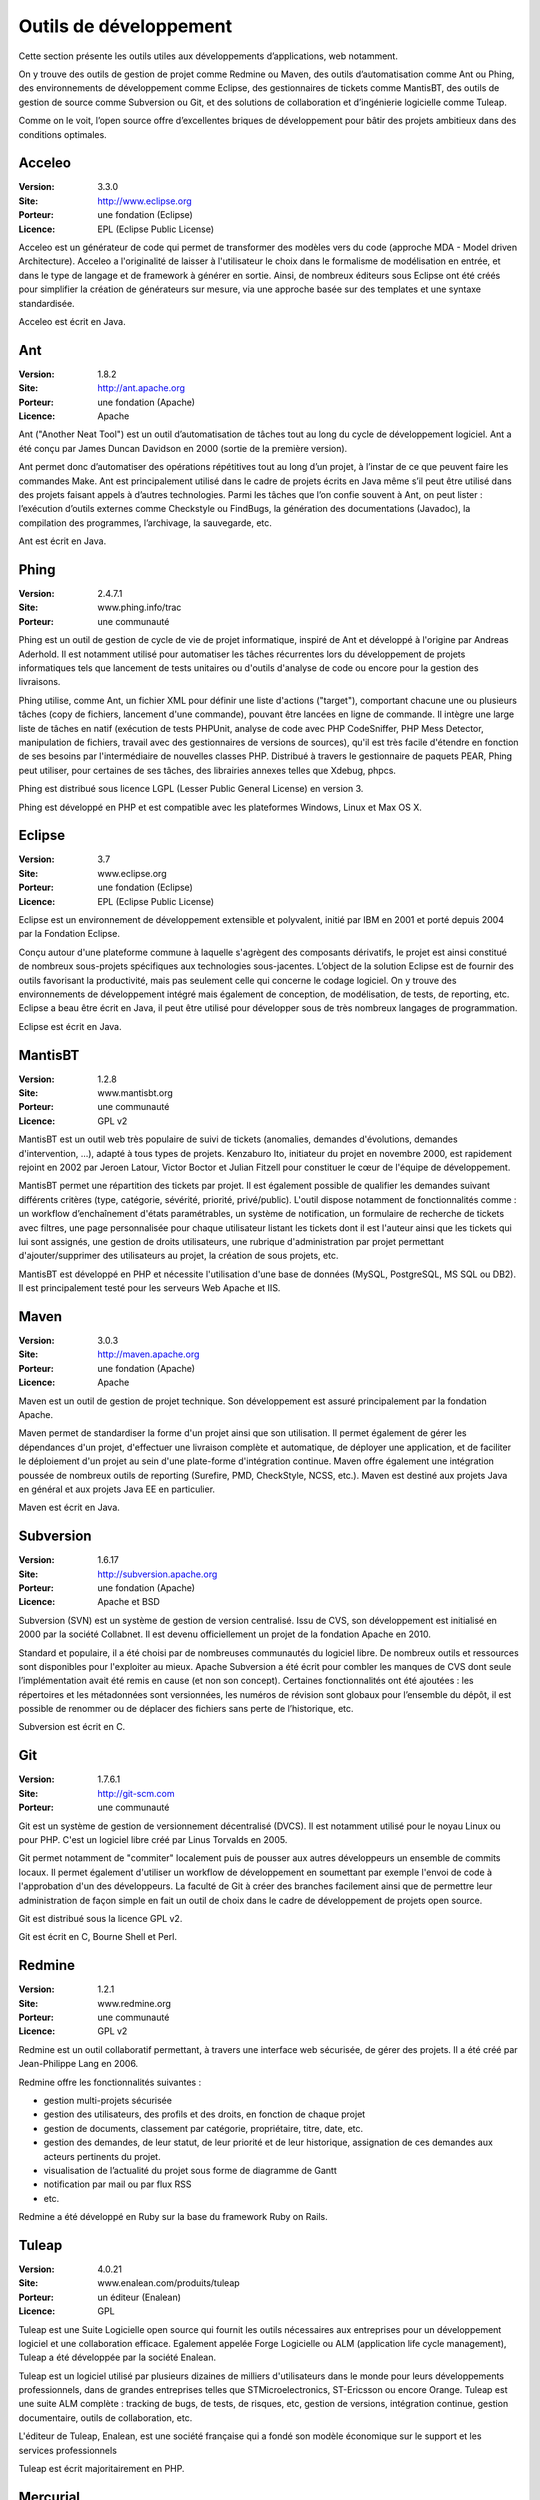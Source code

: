 Outils de développement
=======================

Cette section présente les outils utiles aux développements d’applications, web notamment.

On y trouve des outils de gestion de projet comme Redmine ou Maven, des outils d’automatisation comme Ant ou Phing, des environnements de développement comme Eclipse, des gestionnaires de tickets comme MantisBT, des outils de gestion de source comme Subversion ou Git, et des solutions de collaboration et d’ingénierie logicielle comme Tuleap.

Comme on le voit, l’open source offre d’excellentes briques de développement pour bâtir des projets ambitieux dans des conditions optimales.




Acceleo
-------

:Version: 3.3.0
:Site: http://www.eclipse.org
:Porteur: une fondation (Eclipse)
:Licence: EPL (Eclipse Public License)

Acceleo est un générateur de code qui permet de transformer des modèles vers du code (approche MDA - Model driven Architecture).
Acceleo a l'originalité de laisser à l'utilisateur le choix dans le formalisme de modélisation en entrée, et dans le type de langage et de framework à générer en sortie. Ainsi, de nombreux éditeurs sous Eclipse ont été créés pour simplifier la création de générateurs sur mesure, via une approche basée sur des templates et une syntaxe standardisée.

Acceleo est écrit en Java.



Ant
---

:Version: 1.8.2
:Site: http://ant.apache.org
:Porteur: une fondation (Apache)
:Licence: Apache

Ant ("Another Neat Tool") est un outil d’automatisation de tâches tout au long du cycle de développement logiciel. Ant a été conçu par James Duncan Davidson en 2000 (sortie de la première version).

Ant permet donc d’automatiser des opérations répétitives tout au long d’un projet, à l’instar de ce que peuvent faire les commandes Make. Ant est principalement utilisé dans le cadre de projets écrits en Java même s’il peut être utilisé dans des projets faisant appels à d’autres technologies. Parmi les tâches que l’on confie souvent à Ant, on peut lister : l’exécution d’outils externes comme Checkstyle ou FindBugs, la génération des documentations (Javadoc), la compilation des programmes, l’archivage, la sauvegarde, etc.

Ant est écrit en Java.




Phing
-----

:Version: 2.4.7.1
:Site: www.phing.info/trac
:Porteur: une communauté

Phing est un outil de gestion de cycle de vie de projet informatique, inspiré de Ant et développé à l'origine par Andreas Aderhold. Il est notamment utilisé pour automatiser les tâches récurrentes lors du développement de projets informatiques tels que lancement de tests unitaires ou d'outils d'analyse de code ou encore pour la gestion des livraisons.

Phing utilise, comme Ant, un fichier XML pour définir une liste d'actions ("target"), comportant chacune une ou plusieurs tâches (copy de fichiers, lancement d'une commande), pouvant être lancées en ligne de commande. Il intègre une large liste de tâches en natif (exécution de tests PHPUnit, analyse de code avec PHP CodeSniffer, PHP Mess Detector, manipulation de fichiers, travail avec des gestionnaires de versions de sources), qu'il est très facile d'étendre en fonction de ses besoins par l'intermédiaire de nouvelles classes PHP. Distribué à travers le gestionnaire de paquets PEAR, Phing peut utiliser, pour certaines de ses tâches, des librairies annexes telles que Xdebug, phpcs.

Phing est distribué sous licence LGPL (Lesser Public General License) en version 3.

Phing est développé en PHP et est compatible avec les plateformes Windows, Linux et Max OS X.

Eclipse
-------

:Version: 3.7
:Site: www.eclipse.org
:Porteur: une fondation (Eclipse)
:Licence: EPL (Eclipse Public License)

Eclipse est un environnement de développement extensible et polyvalent, initié par IBM en 2001 et porté depuis 2004 par la Fondation Eclipse.

Conçu autour d'une plateforme commune à laquelle s'agrègent des composants dérivatifs, le projet est ainsi constitué de nombreux sous-projets spécifiques aux technologies sous-jacentes. L’object de la solution Eclipse est de fournir des outils favorisant la productivité, mais pas seulement celle qui concerne le codage logiciel. On y trouve des environnements de développement intégré mais également de conception, de modélisation, de tests, de reporting, etc. Eclipse a beau être écrit en Java, il peut être utilisé pour développer sous de très nombreux langages de programmation.

Eclipse est écrit en Java.


MantisBT
--------

:Version: 1.2.8
:Site: www.mantisbt.org
:Porteur: une communauté
:Licence: GPL v2

MantisBT est un outil web très populaire de suivi de tickets (anomalies, demandes d'évolutions, demandes d'intervention, ...), adapté à tous types de projets. Kenzaburo Ito, initiateur du projet en novembre 2000, est rapidement rejoint en 2002 par Jeroen Latour, Victor Boctor et Julian Fitzell pour constituer le cœur de l'équipe de développement.

MantisBT permet une répartition des tickets par projet. Il est également possible de qualifier les demandes suivant différents critères (type, catégorie, sévérité, priorité, privé/public). L'outil dispose notamment de fonctionnalités comme : un workflow d’enchaînement d'états paramétrables, un système de notification, un formulaire de recherche de tickets avec filtres, une page personnalisée pour chaque utilisateur listant les tickets dont il est l'auteur ainsi que les tickets qui lui sont assignés, une gestion de droits utilisateurs, une rubrique d'administration par projet permettant d'ajouter/supprimer des utilisateurs au projet, la création de sous projets, etc.

MantisBT est développé en PHP et nécessite l'utilisation d'une base de données (MySQL, PostgreSQL, MS SQL ou DB2). Il est principalement testé pour les serveurs Web Apache et IIS.


Maven
-----

:Version: 3.0.3
:Site: http://maven.apache.org
:Porteur: une fondation (Apache)
:Licence: Apache

Maven est un outil de gestion de projet technique. Son développement est assuré principalement par la fondation Apache.

Maven permet de standardiser la forme d'un projet ainsi que son utilisation. Il permet également de gérer les dépendances d'un projet, d'effectuer une livraison complète et automatique, de déployer une application, et de faciliter le déploiement d'un projet au sein d'une plate-forme d'intégration continue. Maven offre également une intégration poussée de nombreux outils de reporting (Surefire, PMD, CheckStyle, NCSS, etc.). Maven est destiné aux projets Java en général et aux projets Java EE en particulier.

Maven est écrit en Java.


Subversion
----------

:Version: 1.6.17
:Site: http://subversion.apache.org
:Porteur: une fondation (Apache)
:Licence: Apache et BSD

Subversion (SVN) est un système de gestion de version centralisé. Issu de CVS, son développement est initialisé en 2000 par la société Collabnet. Il est devenu officiellement un projet de la fondation Apache en 2010.

Standard et populaire, il a été choisi par de nombreuses communautés du logiciel libre. De nombreux outils et ressources sont disponibles pour l'exploiter au mieux. Apache Subversion a été écrit pour combler les manques de CVS dont seule l’implémentation avait été remis en cause (et non son concept). Certaines fonctionnalités ont été ajoutées : les répertoires et les métadonnées sont versionnées, les numéros de révision sont globaux pour l’ensemble du dépôt, il est possible de renommer ou de déplacer des fichiers sans perte de l’historique, etc.

Subversion est écrit en C.


Git
---

:Version: 1.7.6.1
:Site: http://git-scm.com
:Porteur: une communauté

Git est un système de gestion de versionnement décentralisé (DVCS). Il est notamment utilisé pour le noyau Linux ou pour PHP. C'est un logiciel libre créé par Linus Torvalds en 2005.

Git permet notamment de "commiter" localement puis de pousser aux autres développeurs un ensemble de commits locaux. Il permet également d'utiliser un workflow de développement en soumettant par exemple l'envoi de code à l'approbation d'un des développeurs. La faculté de Git à créer des branches facilement ainsi que de permettre leur administration de façon simple en fait un outil de choix dans le cadre de développement de projets open source.

Git est distribué sous la licence GPL v2.

Git est écrit en C, Bourne Shell et Perl.


Redmine
-------

:Version: 1.2.1
:Site: www.redmine.org
:Porteur: une communauté
:Licence: GPL v2

Redmine est un outil collaboratif permettant, à travers une interface web sécurisée, de gérer des projets. Il a été créé par Jean-Philippe Lang en 2006.

Redmine offre les fonctionnalités suivantes :

- gestion multi-projets sécurisée

- gestion des utilisateurs, des profils et des droits, en fonction de chaque projet

- gestion de documents, classement par catégorie, propriétaire, titre, date, etc.

- gestion des demandes, de leur statut, de leur priorité et de leur historique, assignation de ces demandes aux acteurs pertinents du projet.

- visualisation de l’actualité du projet sous forme de diagramme de Gantt

- notification par mail ou par flux RSS

- etc.

Redmine a été développé en Ruby sur la base du framework Ruby on Rails.


Tuleap
------

:Version: 4.0.21
:Site: www.enalean.com/produits/tuleap
:Porteur: un éditeur (Enalean)
:Licence: GPL

Tuleap est une Suite Logicielle open source qui fournit les outils nécessaires  aux entreprises pour un développement logiciel et une collaboration efficace. Egalement appelée Forge Logicielle ou ALM (application life cycle management), Tuleap a été développée par la société Enalean.

Tuleap est un logiciel utilisé par plusieurs dizaines de milliers d'utilisateurs dans le monde pour leurs développements professionnels, dans de grandes entreprises telles que STMicroelectronics, ST-Ericsson ou encore Orange. Tuleap est une suite ALM complète : tracking de bugs, de tests, de risques, etc, gestion de versions, intégration continue, gestion documentaire, outils de collaboration, etc.

L'éditeur de Tuleap, Enalean, est une société française qui a fondé son modèle économique sur le support et les services professionnels

Tuleap est écrit majoritairement en PHP.

Mercurial
---------

:Version: 2.3
:Site: http://mercurial.selenic.com
:Porteur: une communauté
:Licence: GPL

Mercurial est un logiciel de gestion de versions décentralisé (DVCS) disponible sur la plupart des systèmes Unix, Windows et Mac OS X.

Il a été créé pour s'utiliser via la ligne de commande, mais propose une intégration forte avec le bureau Windows (TortoiseHg), des interfaces graphiques avancées pour l'affichage de l'historique (HgView) et une interface web intégrée.

Ses principales caractéristiques sont sa capacité à gérer les gros projets, son fonctionnement complètement distribué ne nécessitant pas de serveur, sa gestion avancée des branches et des fusions, ainsi que l'ajout récent de la traçabilité de l'évolution de l'historique.

Mercurial est écrit principalement en Python.

Autres
------

Parmi les produits de l’univers Outils de développement, on peut compléter la liste avec les outils ci-dessous :


- CVS:	http://cvs.nongnu.org

- Gforge:	http://gforge.org/gf

- Trac:	http://trac.edgewall.org


